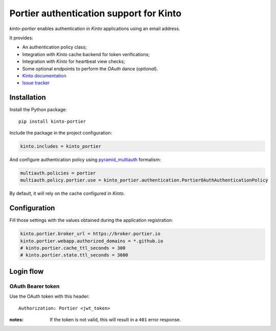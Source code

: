 Portier authentication support for Kinto
========================================

|travis| |master-coverage|

.. |travis| image:: https://travis-ci.org/Kinto/kinto-portier.svg?branch=master
    :target: https://travis-ci.org/Kinto/kinto-portier

.. |master-coverage| image::
    https://coveralls.io/repos/Kinto/kinto-portier/badge.png?branch=master
    :alt: Coverage
    :target: https://coveralls.io/r/Kinto/kinto-portier

*kinto-portier* enables authentication in *Kinto* applications using
an email address.

It provides:

* An authentication policy class;
* Integration with *Kinto* cache backend for token verifications;
* Integration with *Kinto* for heartbeat view checks;
* Some optional endpoints to perform the *OAuth* dance (*optional*).


* `Kinto documentation <http://kinto.readthedocs.io/en/latest/>`_
* `Issue tracker <https://github.com/Kinto/kinto-portier/issues>`_


Installation
------------

Install the Python package:

::

    pip install kinto-portier


Include the package in the project configuration:

.. code-block:: ini

    kinto.includes = kinto_portier

And configure authentication policy using `pyramid_multiauth
<https://github.com/mozilla-services/pyramid_multiauth#deployment-settings>`_ formalism:

.. code-block:: ini

    multiauth.policies = portier
    multiauth.policy.portier.use = kinto_portier.authentication.PortierOAuthAuthenticationPolicy

By default, it will rely on the cache configured in *Kinto*.


Configuration
-------------

Fill those settings with the values obtained during the application registration:

.. code-block:: ini

    kinto.portier.broker_url = https://broker.portier.io
    kinto.portier.webapp.authorized_domains = *.github.io
    # kinto.portier.cache_ttl_seconds = 300
    # kinto.portier.state.ttl_seconds = 3600



Login flow
----------

OAuth Bearer token
::::::::::::::::::

Use the OAuth token with this header:

::

    Authorization: Portier <jwt_token>


:notes:

    If the token is not valid, this will result in a ``401`` error response.

